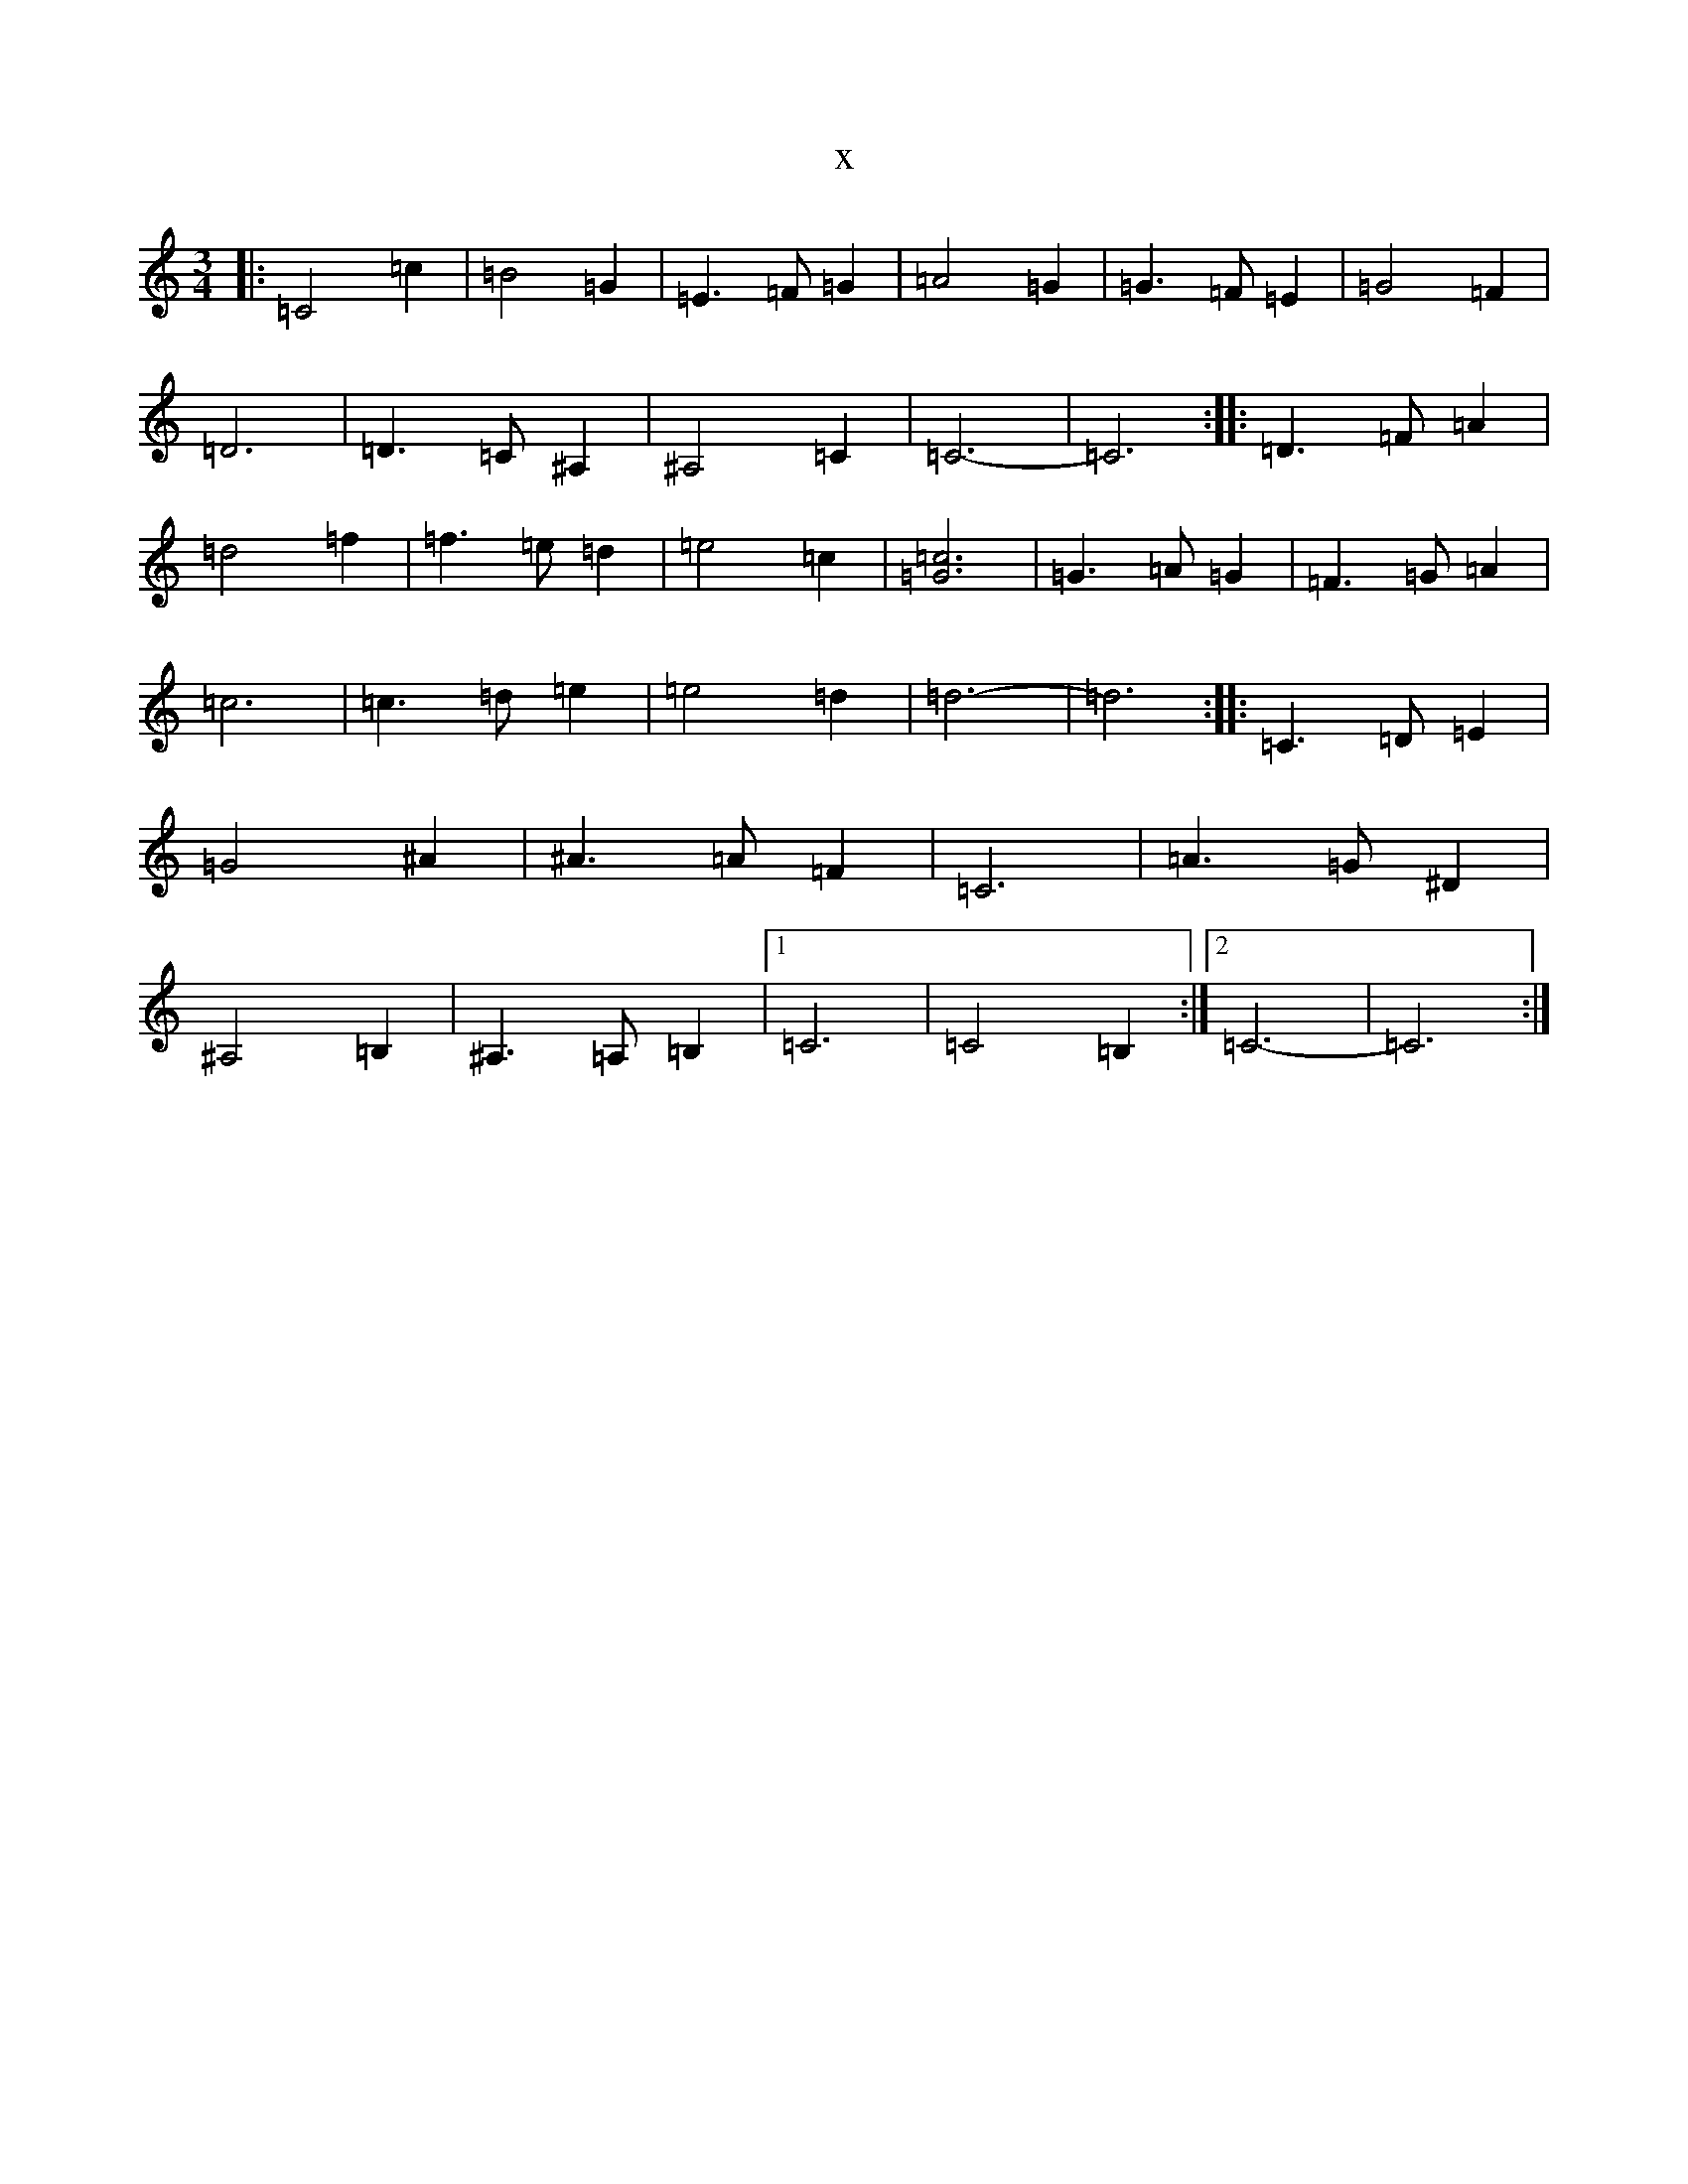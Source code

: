 X:8405
T:x
L:1/8
M:3/4
K: C Major
|:=C4=c2|=B4=G2|=E3=F=G2|=A4=G2|=G3=F=E2|=G4=F2|=D6|=D3=C^A,2|^A,4=C2|=C6-|=C6:||:=D3=F=A2|=d4=f2|=f3=e=d2|=e4=c2|[=c6=G6]|=G3=A=G2|=F3=G=A2|=c6|=c3=d=e2|=e4=d2|=d6-|=d6:||:=C3=D=E2|=G4^A2|^A3=A=F2|=C6|=A3=G^D2|^A,4=B,2|^A,3=A,=B,2|1=C6|=C4=B,2:|2=C6-|=C6:|
